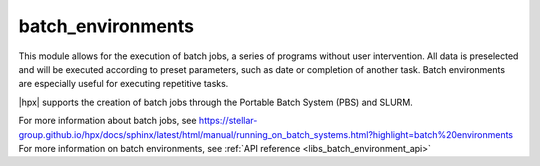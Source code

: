 ..
    Copyright (c) 2019 The STE||AR-Group

    SPDX-License-Identifier: BSL-1.0
    Distributed under the Boost Software License, Version 1.0. (See accompanying
    file LICENSE_1_0.txt or copy at http://www.boost.org/LICENSE_1_0.txt)

.. _libs_batch_environments:

==================
batch_environments
==================

This module allows for the execution of batch jobs, a series of programs without user intervention. All data is
preselected and will be executed according to preset parameters, such as date or completion of another task.
Batch environments are especially useful for executing repetitive tasks.

|hpx| supports the creation of batch jobs through the Portable Batch System (PBS) and SLURM.

For more information about batch jobs, see https://stellar-group.github.io/hpx/docs/sphinx/latest/html/manual/running_on_batch_systems.html?highlight=batch%20environments
For more information on batch environments, see :ref:`API reference <libs_batch_environment_api>` 

